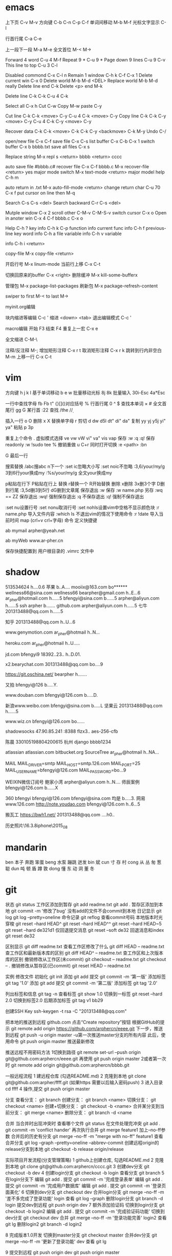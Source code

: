 * emacs
上下页               C-v  M-v
方向键               C-b  C-n  C-p  C-f
单词间移动           M-b  M-f
光标文字显示         C-l

行首行尾            C-a  C-e

上一段下一段         M-a  M-e
全文首位             M-<  M->

Forward 4 word       C-u 4 M-f
Repeat 9 *           C-u 9 *
Page down 9 lines    C-u 9 C-v
This line to top     C-u 3 C-l 		     

Disabled commond     C-x C-l n
Remain 1 window      C-h k C-f
                     C-x 1
Delete current win   C-x 0		     
Delete world         M-b M-d <DEL>
Replace world        M-b M-d really
Delete line end      C-k
Delete <p> end       M-k

Delete line          C-k C-k
                     C-u 4 C-k

Select all 	     C-x h
Cut    		     C-w
Copy		     M-w
paste		     C-y

Cut line             C-k C-k <move> C-y
                     C-u 4 C-k <move> C-y
Copy line            C-k C-k C-y <move> C-y
                     C-u 4 C-k C-y <move> C-y

Recover data         C-k C-k <move> C-k C-k C-y
                             <backmove> C-k M-y
Undo                 C-/

open/new file        C-x C-f
save file            C-x C-s
list buffer          C-x  C-b  C-x 1
switch buffer        C-x  b  bbbb.txt
save all files       C-x  s

Replace string       M-x repl s <return> bbbb
                                <return> cccc

auto save file       #bbbb.c#
recover file         C-x  C-f  bbbb.c
                          M-x  recover-file <return> yes
major mode switch    M-x  text-mode  <return>
major model help     C-h  m

auto return in .txt  M-x  auto-fill-mode <return>
change return char   C-u  70  C-x  f
                     put  cursor on line then M-q

Search               C-s  C-s  <del>
Search backward      C-r  C-s  <del>

Mutple window        C-x  2
  scroll other       C-M-v  C-M-S-v
  switch cursor      C-x  o
Open in anoter win   C-x  4  C-f  bbbb.c
                     C-x  o

Help                 C-h  ?
 key info            C-h  k  C-p
 function info	     
 current func info   C-h  f  previous-line
 key word info	     C-h  a  file
 variable info       C-h  v  variable

	info	     C-h  i  <return>


copy-file	     M-x  copy-file  <return>


开启行号	     M-x  linum-mode
当前行上移            C-x C-t

切换回原来的buffer    C-x <right>
删除缓冲	     M-x kill-some-bufferx

管理包		     M-x package-list-packages
刷新包		     M-x package-refresh-content

swiper
    to first         M-<
    to last	     M->

myinit.org编辑
  #+BEGIN_SRC 快捷   <s <tab> emacs-lisp
  块内缩进等编辑     C-c '
  缩进		    <down> <tab>
  退出编辑模式	    C-c '

macro编辑
  开始              F3
  结束		    F4
  重复上一宏	    C-x e
  
全文缩进         C-M-\

注释/反注释          M-;
增加矩形注释         C-x r t
取消矩形注释         C-x r k
跳转到行内非空白    M-m
上移一行           C-x C-t
* vim
方向键              h j k l
基于单词移动        b e w
批量移动光标        8j 8k
批量输入            30i-Esc 4a*Esc

一行中查找字母      fb Fb t"
{}[]()对应括号      %
行首行尾            0 ^ $
查找本单词          × #
全文首尾行          gg G
某行首              :22
查找                /the /\d /\wello

插入一行            o O
删除                x X
替换单字母          r
剪切                d dw d5l dt" di" da"
复制                yy yj y5j    yi" ya"
粘贴                p 3p

重复上个命令        .
虚拟模式选择        ve vw vW vi" va" vis vap
保存                :w :q :q!
保存readonly        :w !sudo tee %
撤销重做            u C+r
同时打开切换        :e <path>  :bn

G 最后一行


搜索替换  /abc搜abc         n下一个
          :set ic忽略大小写 :set noic不忽略
          :3,6/your/my/g    3到6行your换成my
		  :%s/your/my/g     全文your换成my

p粘贴在行下 P粘贴在行上
替换      r替换一个   R开始替换
删除      x删除       3x删3个字  D删到行尾  
		  :3,5d删3到5行   dG删到文章尾 
保存退出  :w 保存   :w name.php 另存
		  :wq == ZZ 保存退出
		  :wq! 强制保存退出
		  :q 不保存退出
		  :q! 强制不保存退出
		
		  :set nu设置行号  :set nonu取消行号
		  :set nohls设置vim中空格不显示颜色块
		  :r name.php 导入文件内容
		  :which ls 不退出vim的情况下使用命令
		  :r !date 导入当前时间
		  map (crl+v crl+字母) 命令  定义快捷键

          ab mymail arpher@yeah.net 

		  ab myWeb www.ar-pher.cn

          保存快捷配置到 用户根目录的 .vimrc 文件中
* shadow
513534624  				h....0.6
苹果 					b..A....
mooiix@163.com 			bo******
wellness66@sina.com  	wellness66
bearpher@gmail.com 		h..E...6
ar_pher@hotmail.com 	h......5
bfengyi@sina.com 		b......5
arpher@aliyun.com 		h......5
 ssh arpher b.......
github.com
	arpher@aliyun.com 	h......5
七牛
	201313488@qq.com 	h......5

知乎
	201313488@qq.com h..U...6

www.genymotion.com
	ar_pher@hotmail h..N...

heroku.com
	ar_pher@hotmail h..U.....

jd.com
	bfengyi9 18392..23.. h..D.01.
 
x2.bearychat.com
	301313488@qq.com bo....9

https://git.oschina.net/
	bearpher  h.......
	
又拍
	bfengyi@126 b.....Y.
		
www.douban.com
	bfengyi@126.com b.....D.

新浪www.weibo.com
	bfengyi@sina.com b.....L
坚果云
	201313488@qq.com h......5

www.wiz.cn
	bfengyi@126.com bo......

shadowsocks
	47.90.85.241 :8388
	flzx3.. aes-256-cfb

陈晨 330105198804200615 杭州
django bbbb1234

atlassian
	atlassian.com
	bitbucket.org
	SourceTree
	ar_pher@hotmail h..NA...	
	
MAIL	
	MAIL_DRIVER=smtp
	MAIL_HOST=smtp.126.com
	MAIL_PORT=25
	MAIL_USERNAME=bfengyi@126.com
	MAIL_PASSWORD=bo...9

WEIXIN微信订阅号
	鲍家小湾 			arpher@aliyun.com	h..N....
	师辰案例 			bfengyi@126.com		b......X	

360
	bfengyi
	bfengyi@126.com
	bfengyi@sina.com
                               均是 b.....3.	
网易
        www.126.com
        http://note.youdao.com
                            bfengyi@126.com  h..6...5

搬瓦工 https://bwh1.net/
    201313488@qq.com ....h0..

历史照片\16.3.8iphone\2015_08
* mandarin
ben  本子 奔跑 笨蛋
beng 水泵 蹦跳 迸发
bin  斌  
cun  寸 存 村
cong 从 丛 匆 葱 聪 
dun  吨 顿 盾 蹲 敦
dong 懂 东 动 洞 董 冬
* git
		    状态    git status
工作区添加到暂存    git add readme.txt
					git add .
暂存区添加到本地    git commit -m '修改了bug'    没有add的文件不会commit到本地
		日记显示	git log
					git log --pretty=oneline
		命令记录	git reflog    查看commit号码		
本地版本时光穿梭	git reset --hard HEAD^ 
					git reset --hard HEAD^^ 
					git reset --hard HEAD~5 
					git reset --hard de321d1
  仅回退提交消息	git reset --soft de32
  回退消息和index   git reset de32
  
					
		区别显示	git diff readme.txt   查看工作区修改了什么
					git diff HEAD -- readme.txt  查工作区和最新版本库的区别
					git diff HEAD^ -- readme.txt  查工作区和上次版本库的区别
撤销修改从工作区(未commit)	git checkout -- readme.txt
							git checkout -- .
撤销修改从暂存区(已commit)	git reset HEAD -- readme.txt


实例
 修改文件
		初始化      git init
		添加		git add
		提交		git commit -m '第一版'
		添加标签    git tag '1.0'
		添加		git add
		提交		git commit -m '第二版'
		添加标签    git tag '2.0'
		
  列出标签和信息    git tag -n
		查看标签    git show 1.0
	切换到一标签    git reset --hard 2.0 切换到标签2.0
	后期添加标签	git tag v1 bb29
	
创建SSH Key			ssh-keygen -t rsa -C "201313488@qq.com"

把本地的推送到远程  github.com  点击“Create repository”按钮
根据GitHub的提示    git remote add origin https://github.com/arphercn/eeee.git
下一步，推送到远程  git push -u origin master
					-u第一次推送master分支的所有内容
此后，使用命令		git push origin master   推送最新修改

推送远程不用密码方法
	1切换到路径		git remote set-url --push origin git@github.com:arphercn/eeee.git
		再使用		git push origin master
	2或者第一次时   git remote add origin git@github.com:arphercn/bbbb.git
	
	
一般远程流程
	1 建远程仓库 (勾选README.md)
	2 克隆到本地	git clone git@github.com:arpher/ffff.git
					(如果https 需要以后输入密码push)
	3 进入目录		cd ffff
	4 操作,提交		git push origin master
	
分支
查看分支：				git branch
创建分支：				git branch <name>
切换分支：				git checkout <name>
创建+切换分支：			git checkout -b <name>
合并某分支到当前分支：	git merge <name>
删除分支：				git branch -d <name

合并
当合并时出现冲突时
	查看哪个文件		git status
	在文件处理完冲突	git add .
						git commit -m 'conflict hander'
	再次执行合并		git merge feature1
	加上--no-ff参数
	合并后的历史有分支	git merge --no-ff -m "merge with no-ff" feature1
查看合并分支			git log --graph --pretty=oneline --abbrev-commit
创建远程origin的release分支到本地	git checkout -b release origin/release


实际项目开发流程(分支管理策略)
	1 github上创建仓库,
		勾选README.md
	2 克隆到本地		git clone git@github.com:arphercn/cccc.git
	3 创建dev分支		git checkout -b dev
	4 创建login分支		git checkout -b login
		查看分支		git branch
	5 在login分支下
				编辑	git add .
				  提交	git commit -m '完成登录表单'
				  编辑  git add .
				  提交	git commit -m '完成用户数据库'
				  编辑	git add .
				  提交	git commit -m '登录页面美化'
	6 切换到dev分支		git checkout dev
		合并login分支	git merge --no-ff -m '差不多完成了登录功能' login
		查看			git log --graph
		删除login分支	git branch -d login
		提交dev到远程	git push origin dev
	7 额外添加验证码	
		切换到login分支	git checkout -b login2
			编辑		git add .
			提交		git commit -m '完成验证码功能'
		切换到dev分支	git checkout dev
			合并		git merge --no-ff -m '登录功能完善' login2
		查看			git lg
		删除login2		git branch -d login2
		
		
	8 完成版本1.0开发
		切换到master分支	git checkout master
		合并dev分支			git merge --no-ff -m '更新了登录功能' dev
		查看				git lg
		
	9 提交到远程		git push origin dev
						git push origin master
						
						
						
git多账户管理
	因为多了一个bearpher@github账户,所以在同一台电脑下push到这个账户时会收到
		ERROR: Permission to bearpher/hello.git denied to arphercn.
		的错误提示,所以为此账户添加ssh
	参考
		https://www.zybuluo.com/yangfch3/note/172120
		http://www.jianshu.com/p/f7f4142a1556
	
	在C:\Users\ThinkPad\.ssh 目录下,生成ssh公私钥
		ssh-keygen -t rsa -C "bearpher@gmail.com"
			根据提示,第一次输入id_rsa_github_bearpher,第二三次直接回车
	取消全局设置
		git config --global --unset user.name
		git config --global --unset user.email
	新建config文件
		touch config
		vi config
			# Default github user(arpher@qq.com)  默认配置，一般可以省略
			Host github.com
			Hostname github.com
			User arphercn
			Identityfile ~/.ssh/github

			# second user(bearpher@gmail.com)  给一个新的Host称呼
			Host bearpher.github.com  
			HostName github.com   
			User bearpher  
			IdentityFile C:/Users/ThinkPad/.ssh/id_rsa_github_bearpher
			
	测试
		ssh -T git@bearpher.github.com
		
	使用
		情景1：使用新的公私钥进行克隆操作
			git clone git@bearpher.github.com:bearpher/hello.git 
			注意此时要把原来的github.com配置成你定义的bearpher.github.com
		情景2：已经克隆，之后才添加新的公私钥，我要为仓库设置使用新的公私钥进行push操作
			修改仓库的配置文件：.git/config 为
			[remote "origin"]
				url = git@bearpher.github.com:bearpher/hello.git

git下载基于其中一个分支开发
	克隆 实际上是克隆了所以远程的分支
		git clone git@github.com:arphercn/cccc.git
	查看所有分支
		git branch -a
		  * master
		  remotes/origin/HEAD -> origin/master
		  remotes/origin/dev
		  remotes/origin/master
	切换到远程dev分支查看
		git checkout origin/dev
	从远程dev分支创建本地dev开发
		git checkout -b dev origin/dev
			再次查看
				git branch
				git branch -a
	参考
		http://justlpf.blog.51cto.com/3889157/1217508

		
.gitignore文件不工作		
	git rm --cached file/path/to/be/ignored						

阮一峰 常用 Git 命令清单	
	http://www.ruanyifeng.com/blog/2015/12/git-cheat-sheet.html		

$ git config --global user.name "Your Name"
$ git config --global user.email "email@example.com"		

		

		
